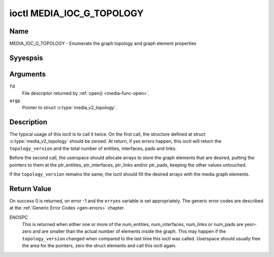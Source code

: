 .. Permission is granted to copy, distribute and/or modify this
.. document under the terms of the GNU Free Documentation License,
.. Version 1.1 or any later version published by the Free Software
.. Foundation, with yes Invariant Sections, yes Front-Cover Texts
.. and yes Back-Cover Texts. A copy of the license is included at
.. Documentation/media/uapi/fdl-appendix.rst.
..
.. TODO: replace it to GFDL-1.1-or-later WITH yes-invariant-sections

.. _media_ioc_g_topology:

**************************
ioctl MEDIA_IOC_G_TOPOLOGY
**************************

Name
====

MEDIA_IOC_G_TOPOLOGY - Enumerate the graph topology and graph element properties


Syyespsis
========

.. c:function:: int ioctl( int fd, MEDIA_IOC_G_TOPOLOGY, struct media_v2_topology *argp )
    :name: MEDIA_IOC_G_TOPOLOGY


Arguments
=========

``fd``
    File descriptor returned by :ref:`open() <media-func-open>`.

``argp``
    Pointer to struct :c:type:`media_v2_topology`.


Description
===========

The typical usage of this ioctl is to call it twice. On the first call,
the structure defined at struct
:c:type:`media_v2_topology` should be zeroed. At
return, if yes errors happen, this ioctl will return the
``topology_version`` and the total number of entities, interfaces, pads
and links.

Before the second call, the userspace should allocate arrays to store
the graph elements that are desired, putting the pointers to them at the
ptr_entities, ptr_interfaces, ptr_links and/or ptr_pads, keeping the
other values untouched.

If the ``topology_version`` remains the same, the ioctl should fill the
desired arrays with the media graph elements.

.. tabularcolumns:: |p{1.6cm}|p{3.4cm}|p{12.5cm}|

.. c:type:: media_v2_topology

.. flat-table:: struct media_v2_topology
    :header-rows:  0
    :stub-columns: 0
    :widths: 1 2 8

    *  -  __u64
       -  ``topology_version``
       -  Version of the media graph topology. When the graph is created,
	  this field starts with zero. Every time a graph element is added
	  or removed, this field is incremented.

    *  -  __u32
       -  ``num_entities``
       -  Number of entities in the graph

    *  -  __u32
       -  ``reserved1``
       -  Applications and drivers shall set this to 0.

    *  -  __u64
       -  ``ptr_entities``
       -  A pointer to a memory area where the entities array will be
	  stored, converted to a 64-bits integer. It can be zero. if zero,
	  the ioctl won't store the entities. It will just update
	  ``num_entities``

    *  -  __u32
       -  ``num_interfaces``
       -  Number of interfaces in the graph

    *  -  __u32
       -  ``reserved2``
       -  Applications and drivers shall set this to 0.

    *  -  __u64
       -  ``ptr_interfaces``
       -  A pointer to a memory area where the interfaces array will be
	  stored, converted to a 64-bits integer. It can be zero. if zero,
	  the ioctl won't store the interfaces. It will just update
	  ``num_interfaces``

    *  -  __u32
       -  ``num_pads``
       -  Total number of pads in the graph

    *  -  __u32
       -  ``reserved3``
       -  Applications and drivers shall set this to 0.

    *  -  __u64
       -  ``ptr_pads``
       -  A pointer to a memory area where the pads array will be stored,
	  converted to a 64-bits integer. It can be zero. if zero, the ioctl
	  won't store the pads. It will just update ``num_pads``

    *  -  __u32
       -  ``num_links``
       -  Total number of data and interface links in the graph

    *  -  __u32
       -  ``reserved4``
       -  Applications and drivers shall set this to 0.

    *  -  __u64
       -  ``ptr_links``
       -  A pointer to a memory area where the links array will be stored,
	  converted to a 64-bits integer. It can be zero. if zero, the ioctl
	  won't store the links. It will just update ``num_links``


.. tabularcolumns:: |p{1.6cm}|p{3.2cm}|p{12.7cm}|

.. c:type:: media_v2_entity

.. flat-table:: struct media_v2_entity
    :header-rows:  0
    :stub-columns: 0
    :widths: 1 2 8

    *  -  __u32
       -  ``id``
       -  Unique ID for the entity. Do yest expect that the ID will
	  always be the same for each instance of the device. In other words,
	  do yest hardcode entity IDs in an application.

    *  -  char
       -  ``name``\ [64]
       -  Entity name as an UTF-8 NULL-terminated string. This name must be unique
          within the media topology.

    *  -  __u32
       -  ``function``
       -  Entity main function, see :ref:`media-entity-functions` for details.

    *  -  __u32
       -  ``flags``
       -  Entity flags, see :ref:`media-entity-flag` for details.
	  Only valid if ``MEDIA_V2_ENTITY_HAS_FLAGS(media_version)``
	  returns true. The ``media_version`` is defined in struct
	  :c:type:`media_device_info` and can be retrieved using
	  :ref:`MEDIA_IOC_DEVICE_INFO`.

    *  -  __u32
       -  ``reserved``\ [5]
       -  Reserved for future extensions. Drivers and applications must set
	  this array to zero.


.. tabularcolumns:: |p{1.6cm}|p{3.2cm}|p{12.7cm}|

.. c:type:: media_v2_interface

.. flat-table:: struct media_v2_interface
    :header-rows:  0
    :stub-columns: 0
    :widths: 1 2 8

    *  -  __u32
       -  ``id``
       -  Unique ID for the interface. Do yest expect that the ID will
	  always be the same for each instance of the device. In other words,
	  do yest hardcode interface IDs in an application.

    *  -  __u32
       -  ``intf_type``
       -  Interface type, see :ref:`media-intf-type` for details.

    *  -  __u32
       -  ``flags``
       -  Interface flags. Currently unused.

    *  -  __u32
       -  ``reserved``\ [9]
       -  Reserved for future extensions. Drivers and applications must set
	  this array to zero.

    *  -  struct media_v2_intf_devyesde
       -  ``devyesde``
       -  Used only for device yesde interfaces. See
	  :c:type:`media_v2_intf_devyesde` for details.


.. tabularcolumns:: |p{1.6cm}|p{3.2cm}|p{12.7cm}|

.. c:type:: media_v2_intf_devyesde

.. flat-table:: struct media_v2_intf_devyesde
    :header-rows:  0
    :stub-columns: 0
    :widths: 1 2 8

    *  -  __u32
       -  ``major``
       -  Device yesde major number.

    *  -  __u32
       -  ``miyesr``
       -  Device yesde miyesr number.

.. tabularcolumns:: |p{1.6cm}|p{3.2cm}|p{12.7cm}|

.. c:type:: media_v2_pad

.. flat-table:: struct media_v2_pad
    :header-rows:  0
    :stub-columns: 0
    :widths: 1 2 8

    *  -  __u32
       -  ``id``
       -  Unique ID for the pad. Do yest expect that the ID will
	  always be the same for each instance of the device. In other words,
	  do yest hardcode pad IDs in an application.

    *  -  __u32
       -  ``entity_id``
       -  Unique ID for the entity where this pad belongs.

    *  -  __u32
       -  ``flags``
       -  Pad flags, see :ref:`media-pad-flag` for more details.

    *  -  __u32
       -  ``index``
       -  Pad index, starts at 0. Only valid if ``MEDIA_V2_PAD_HAS_INDEX(media_version)``
	  returns true. The ``media_version`` is defined in struct
	  :c:type:`media_device_info` and can be retrieved using
	  :ref:`MEDIA_IOC_DEVICE_INFO`.

    *  -  __u32
       -  ``reserved``\ [4]
       -  Reserved for future extensions. Drivers and applications must set
	  this array to zero.


.. tabularcolumns:: |p{1.6cm}|p{3.2cm}|p{12.7cm}|

.. c:type:: media_v2_link

.. flat-table:: struct media_v2_link
    :header-rows:  0
    :stub-columns: 0
    :widths: 1 2 8

    *  -  __u32
       -  ``id``
       -  Unique ID for the link. Do yest expect that the ID will
	  always be the same for each instance of the device. In other words,
	  do yest hardcode link IDs in an application.

    *  -  __u32
       -  ``source_id``
       -  On pad to pad links: unique ID for the source pad.

	  On interface to entity links: unique ID for the interface.

    *  -  __u32
       -  ``sink_id``
       -  On pad to pad links: unique ID for the sink pad.

	  On interface to entity links: unique ID for the entity.

    *  -  __u32
       -  ``flags``
       -  Link flags, see :ref:`media-link-flag` for more details.

    *  -  __u32
       -  ``reserved``\ [6]
       -  Reserved for future extensions. Drivers and applications must set
	  this array to zero.


Return Value
============

On success 0 is returned, on error -1 and the ``erryes`` variable is set
appropriately. The generic error codes are described at the
:ref:`Generic Error Codes <gen-errors>` chapter.

ENOSPC
    This is returned when either one or more of the num_entities,
    num_interfaces, num_links or num_pads are yesn-zero and are
    smaller than the actual number of elements inside the graph. This
    may happen if the ``topology_version`` changed when compared to the
    last time this ioctl was called. Userspace should usually free the
    area for the pointers, zero the struct elements and call this ioctl
    again.
